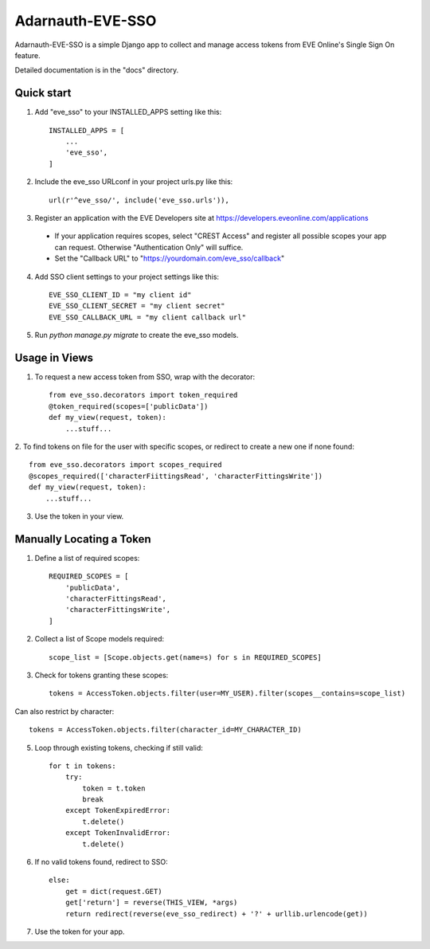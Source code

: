 =====
Adarnauth-EVE-SSO
=====

Adarnauth-EVE-SSO is a simple Django app to collect and manage
access tokens from EVE Online's Single Sign On feature.

Detailed documentation is in the "docs" directory.

Quick start
-----------

1. Add "eve_sso" to your INSTALLED_APPS setting like this::

    INSTALLED_APPS = [
        ...
        'eve_sso',
    ]

2. Include the eve_sso URLconf in your project urls.py like this::

    url(r'^eve_sso/', include('eve_sso.urls')),

3. Register an application with the EVE Developers site at
   https://developers.eveonline.com/applications
  - If your application requires scopes, select "CREST Access" and register
    all possible scopes your app can request. Otherwise "Authentication Only"
    will suffice.
  - Set the "Callback URL" to "https://yourdomain.com/eve_sso/callback"

4. Add SSO client settings to your project settings like this::

    EVE_SSO_CLIENT_ID = "my client id"
    EVE_SSO_CLIENT_SECRET = "my client secret"
    EVE_SSO_CALLBACK_URL = "my client callback url"

5. Run `python manage.py migrate` to create the eve_sso models.

Usage in Views
----------

1. To request a new access token from SSO, wrap with the decorator::

    from eve_sso.decorators import token_required
    @token_required(scopes=['publicData'])
    def my_view(request, token):
        ...stuff...

2. To find tokens on file for the user with specific scopes, or redirect to
create a new one if none found::

    from eve_sso.decorators import scopes_required
    @scopes_required(['characterFiittingsRead', 'characterFittingsWrite'])
    def my_view(request, token):
        ...stuff...

3. Use the token in your view.


Manually Locating a Token
----------

1. Define a list of required scopes::

    REQUIRED_SCOPES = [
        'publicData',
        'characterFittingsRead',
        'characterFittingsWrite',
    ]

2. Collect a list of Scope models required::

    scope_list = [Scope.objects.get(name=s) for s in REQUIRED_SCOPES]

3. Check for tokens granting these scopes::

    tokens = AccessToken.objects.filter(user=MY_USER).filter(scopes__contains=scope_list)

Can also restrict by character::

    tokens = AccessToken.objects.filter(character_id=MY_CHARACTER_ID)

5. Loop through existing tokens, checking if still valid::

    for t in tokens:
        try:
            token = t.token
            break
        except TokenExpiredError:
            t.delete()
        except TokenInvalidError:
            t.delete()

6. If no valid tokens found, redirect to SSO::

    else:
        get = dict(request.GET)
        get['return'] = reverse(THIS_VIEW, *args)
        return redirect(reverse(eve_sso_redirect) + '?' + urllib.urlencode(get))
            
7. Use the token for your app.
